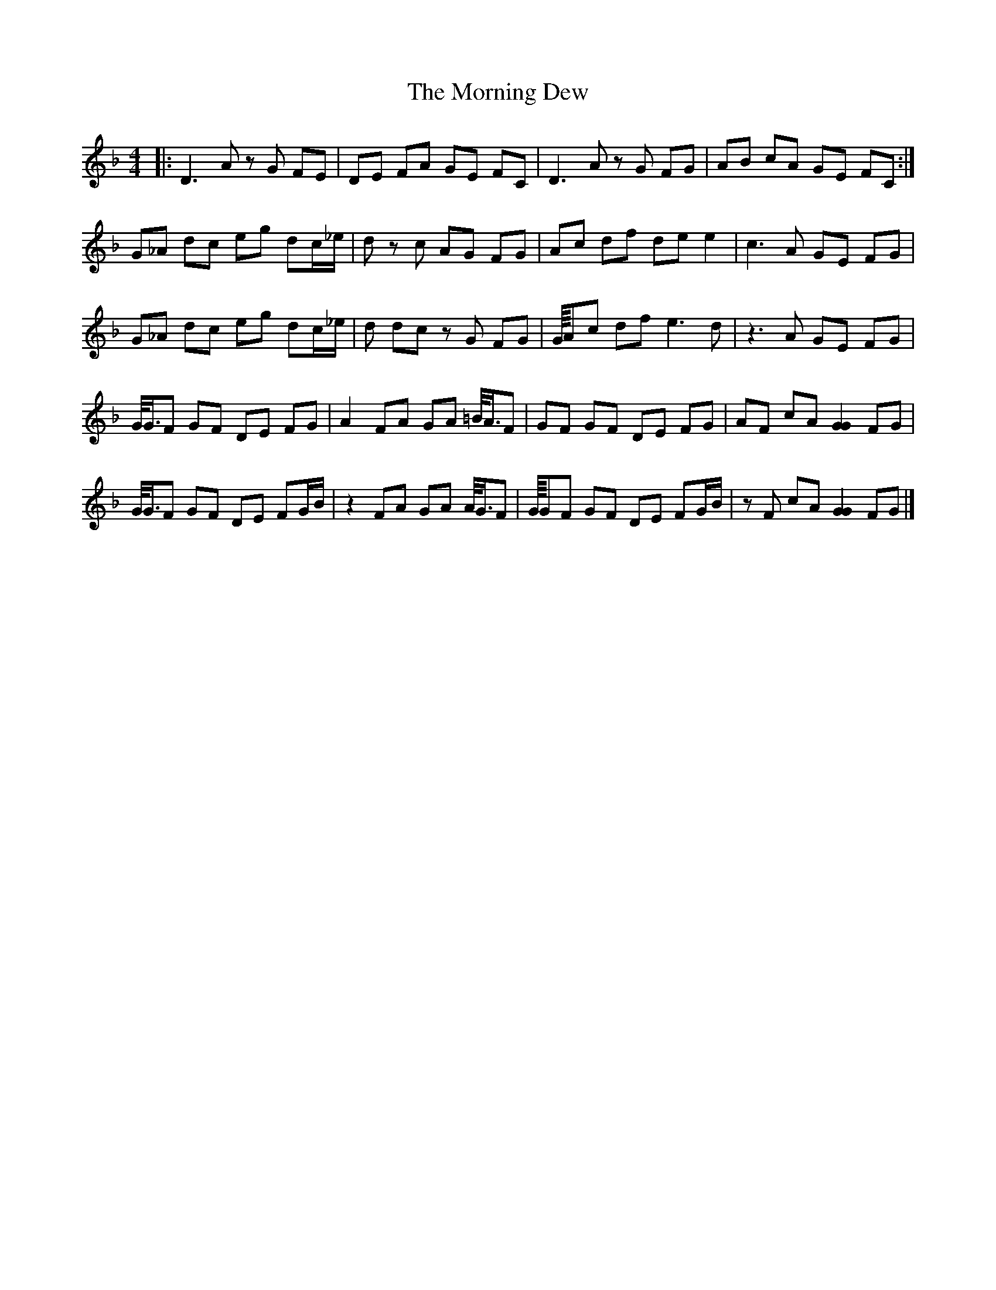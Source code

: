 X: 2
T: Morning Dew, The
Z: TimBuk2
S: https://thesession.org/tunes/69#setting12525
R: reel
M: 4/4
L: 1/8
K: Dmin
|:D3A zG FE | DE FA GE FC | D3A zG FG | AB cA GE FC :|G_A dc eg dc/_e/ | _zd zc AG FG | Ac df de e2 | c3A GE FG |G_A dc eg dc/_e/ | _zd dc zG FG | G/8A/1c df e3d | z3A GE FG |G/4G3/4F GF DE FG | A2 FA GA =B/4A3/4F |GF GF DE FG | AF cA [G2G2] FG |G/4G3/4F GF DE FG/B/ | z2 FA GA A/4G3/4F | G/8G/1F GF DE FG/B/ |zF cA [G2G2] FG |]
